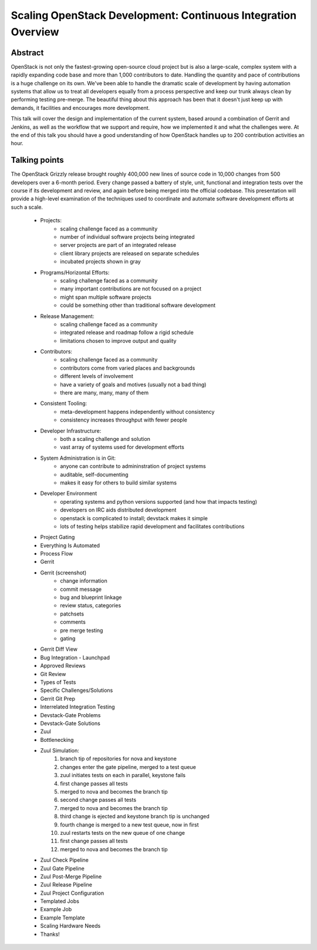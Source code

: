 Scaling OpenStack Development: Continuous Integration Overview
==============================================================

Abstract
--------

OpenStack is not only the fastest-growing open-source cloud project but
is also a large-scale, complex system with a rapidly expanding code base
and more than 1,000 contributors to date.  Handling the quantity and
pace of contributions is a huge challenge on its own.  We've been able
to handle the dramatic scale of development by having automation systems
that allow us to treat all developers equally from a process perspective
and keep our trunk always clean by performing testing pre-merge.  The
beautiful thing about this approach has been that it doesn't just keep
up with demands, it facilities and encourages more development.

This talk will cover the design and implementation of the current
system, based around a combination of Gerrit and Jenkins, as well as the
workflow that we support and require, how we implemented it and what the
challenges were.  At the end of this talk you should have a good
understanding of how OpenStack handles up to 200 contribution
activities an hour.

Talking points
--------------

The OpenStack Grizzly release brought roughly 400,000 new lines of
source code in 10,000 changes from 500 developers over a 6-month period.
Every change passed a battery of style, unit, functional and integration
tests over the course if its development and review, and again before
being merged into the official codebase. This presentation will provide
a high-level examination of the techniques used to coordinate and
automate software development efforts at such a scale.

    * Projects:
        - scaling challenge faced as a community
        - number of individual software projects being integrated
        - server projects are part of an integrated release
        - client library projects are released on separate schedules
        - incubated projects shown in gray
    * Programs/Horizontal Efforts:
        - scaling challenge faced as a community
        - many important contributions are not focused on a project
        - might span multiple software projects
        - could be something other than traditional software development
    * Release Management:
        - scaling challenge faced as a community
        - integrated release and roadmap follow a rigid schedule
        - limitations chosen to improve output and quality
    * Contributors:
        - scaling challenge faced as a community
        - contributors come from varied places and backgrounds
        - different levels of involvement
        - have a variety of goals and motives (usually not a bad thing)
        - there are many, many, many of them
    * Consistent Tooling:
        - meta-development happens independently without consistency
        - consistency increases throughput with fewer people
    * Developer Infrastructure:
        - both a scaling challenge and solution
        - vast array of systems used for development efforts
    * System Administration is in Git:
        - anyone can contribute to admininstration of project systems
        - auditable, self-documenting
        - makes it easy for others to build similar systems
    * Developer Environment
        - operating systems and python versions supported (and how that
          impacts testing)
        - developers on IRC aids distributed development
        - openstack is complicated to install; devstack makes it simple
        - lots of testing helps stabilize rapid development and
          facilitates contributions
    * Project Gating
    * Everything Is Automated
    * Process Flow
    * Gerrit
    * Gerrit (screenshot)
        - change information
        - commit message
        - bug and blueprint linkage
        - review status, categories
        - patchsets
        - comments
        - pre merge testing
        - gating
    * Gerrit Diff View
    * Bug Integration - Launchpad
    * Approved Reviews
    * Git Review
    * Types of Tests
    * Specific Challenges/Solutions
    * Gerrit Git Prep
    * Interrelated Integration Testing
    * Devstack-Gate Problems
    * Devstack-Gate Solutions
    * Zuul
    * Bottlenecking
    * Zuul Simulation:
        1. branch tip of repositories for nova and keystone
        2. changes enter the gate pipeline, merged to a test queue
        3. zuul initiates tests on each in parallel, keystone fails
        4. first change passes all tests
        5. merged to nova and becomes the branch tip
        6. second change passes all tests
        7. merged to nova and becomes the branch tip
        8. third change is ejected and keystone branch tip is unchanged
        9. fourth change is merged to a new test queue, now in first
        10. zuul restarts tests on the new queue of one change
        11. first change passes all tests
        12. merged to nova and becomes the branch tip
    * Zuul Check Pipeline
    * Zuul Gate Pipeline
    * Zuul Post-Merge Pipeline
    * Zuul Release Pipeline
    * Zuul Project Configuration
    * Templated Jobs
    * Example Job
    * Example Template
    * Scaling Hardware Needs
    * Thanks!

